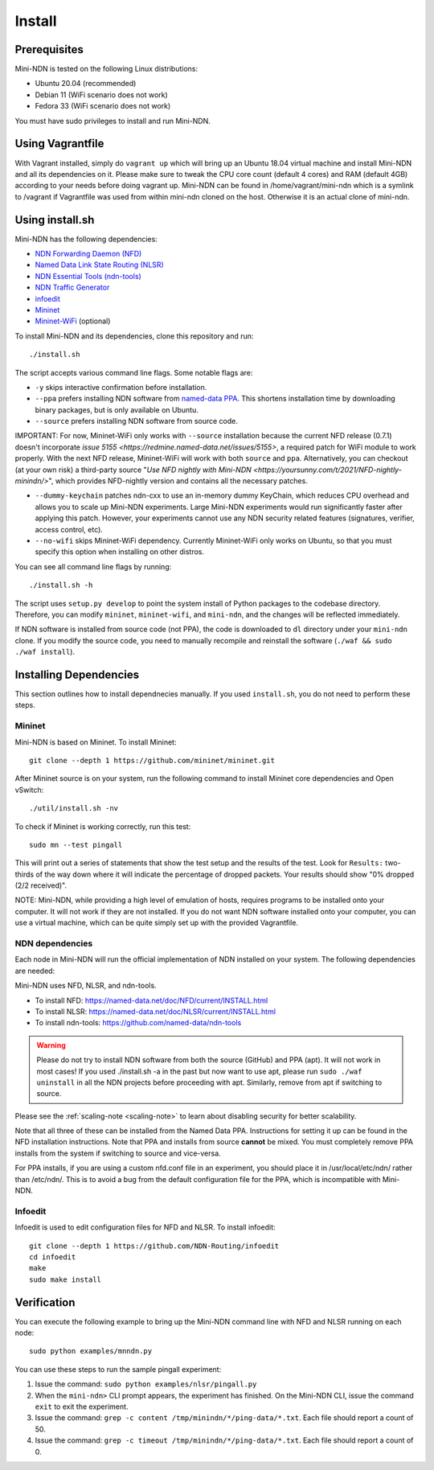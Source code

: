 Install
=======

Prerequisites
-------------

Mini-NDN is tested on the following Linux distributions:

- Ubuntu 20.04 (recommended)
- Debian 11 (WiFi scenario does not work)
- Fedora 33 (WiFi scenario does not work)

You must have sudo privileges to install and run Mini-NDN.

Using Vagrantfile
-----------------

With Vagrant installed, simply do ``vagrant up`` which will bring up an Ubuntu 18.04 virtual machine
and install Mini-NDN and all its dependencies on it. Please make sure to tweak the CPU core count
(default 4 cores) and RAM (default 4GB) according to your needs before doing vagrant up. Mini-NDN
can be found in /home/vagrant/mini-ndn which is a symlink to /vagrant if Vagrantfile was used from within mini-ndn cloned on the host. Otherwise it is an actual clone of mini-ndn.

Using install.sh
----------------

Mini-NDN has the following dependencies:

- `NDN Forwarding Daemon (NFD) <https://named-data.net/doc/NFD/>`_
- `Named Data Link State Routing (NLSR) <https://named-data.net/doc/NLSR/>`_
- `NDN Essential Tools (ndn-tools) <https://github.com/named-data/ndn-tools>`_
- `NDN Traffic Generator <https://github.com/named-data/ndn-traffic-generator>`_
- `infoedit <https://github.com/NDN-Routing/infoedit>`_
- `Mininet <http://mininet.org/>`_
- `Mininet-WiFi <https://mininet-wifi.github.io/>`_ (optional)

To install Mini-NDN and its dependencies, clone this repository and run:

::

    ./install.sh

The script accepts various command line flags.
Some notable flags are:

- ``-y`` skips interactive confirmation before installation.
- ``--ppa`` prefers installing NDN software from `named-data PPA <https://launchpad.net/~named-data/+archive/ubuntu/ppa>`_.
  This shortens installation time by downloading binary packages, but is only available on Ubuntu.
- ``--source`` prefers installing NDN software from source code.

IMPORTANT: For now, Mininet-WiFi only works with ``--source`` installation because the current NFD release (0.7.1) doesn't
incorporate `issue 5155 <https://redmine.named-data.net/issues/5155>`, a required patch for WiFi module to work properly.
With the next NFD release, Mininet-WiFi will work with both ``source`` and ``ppa``. Alternatively, you can
checkout (at your own risk) a third-party source "`Use NFD nightly with Mini-NDN <https://yoursunny.com/t/2021/NFD-nightly-minindn/>`", which provides
NFD-nightly version and contains all the necessary patches. 

- ``--dummy-keychain`` patches ndn-cxx to use an in-memory dummy KeyChain, which reduces CPU overhead
  and allows you to scale up Mini-NDN experiments. Large Mini-NDN experiments would run significantly
  faster after applying this patch. However, your experiments cannot use any NDN security related
  features (signatures, verifier, access control, etc).
- ``--no-wifi`` skips Mininet-WiFi dependency.
  Currently Mininet-WiFi only works on Ubuntu, so that you must specify this option when installing on other distros.

You can see all command line flags by running:

::

    ./install.sh -h

The script uses ``setup.py develop`` to point the system install of Python packages to the codebase
directory. Therefore, you can modify ``mininet``, ``mininet-wifi``, and ``mini-ndn``, and the
changes will be reflected immediately.

If NDN software is installed from source code (not PPA), the code is downloaded to ``dl`` directory
under your ``mini-ndn`` clone. If you modify the source code, you need to manually recompile and
reinstall the software (``./waf && sudo ./waf install``).


Installing Dependencies
-----------------------

This section outlines how to install dependnecies manually.
If you used ``install.sh``, you do not need to perform these steps.

Mininet
_______

Mini-NDN is based on Mininet. To install Mininet:

::

    git clone --depth 1 https://github.com/mininet/mininet.git

After Mininet source is on your system, run the following command to
install Mininet core dependencies and Open vSwitch:

::

    ./util/install.sh -nv

To check if Mininet is working correctly, run this test:

::

    sudo mn --test pingall

This will print out a series of statements that show the test setup and
the results of the test. Look for ``Results:`` two-thirds of the way
down where it will indicate the percentage of dropped packets. Your
results should show "0% dropped (2/2 received)".

NOTE: Mini-NDN, while providing a high level of emulation of hosts,
requires programs to be installed onto your computer. It will not work
if they are not installed. If you do not want NDN software installed
onto your computer, you can use a virtual machine, which can be quite
simply set up with the provided Vagrantfile.

NDN dependencies
________________

Each node in Mini-NDN will run the official implementation of NDN
installed on your system. The following dependencies are needed:

Mini-NDN uses NFD, NLSR, and ndn-tools.

- To install NFD: https://named-data.net/doc/NFD/current/INSTALL.html
- To install NLSR: https://named-data.net/doc/NLSR/current/INSTALL.html
- To install ndn-tools: https://github.com/named-data/ndn-tools

.. warning::
    Please do not try to install NDN software from both the source (GitHub) and PPA (apt).
    It will not work in most cases! If you used ./install.sh -a in the past but now want
    to use apt, please run ``sudo ./waf uninstall`` in all the NDN projects before proceeding
    with apt. Similarly, remove from apt if switching to source.

Please see the :ref:`scaling-note <scaling-note>` to learn about disabling
security for better scalability.

Note that all three of these can be installed from the Named Data PPA.
Instructions for setting it up can be found in the NFD installation
instructions. Note that PPA and installs from source **cannot** be
mixed. You must completely remove PPA installs from the system if switching
to source and vice-versa.

For PPA installs, if you are using a custom nfd.conf file in an experiment, you should
place it in /usr/local/etc/ndn/ rather than /etc/ndn/. This is to avoid
a bug from the default configuration file for the PPA, which is
incompatible with Mini-NDN.

Infoedit
________

Infoedit is used to edit configuration files for NFD and NLSR.
To install infoedit:

::

    git clone --depth 1 https://github.com/NDN-Routing/infoedit
    cd infoedit
    make
    sudo make install

Verification
------------

You can execute the following example to bring up the Mini-NDN command line
with NFD and NLSR running on each node:

::

    sudo python examples/mnndn.py

You can use these steps to run the sample pingall experiment:

1. Issue the command: ``sudo python examples/nlsr/pingall.py``
2. When the ``mini-ndn>`` CLI prompt appears, the experiment has
   finished. On the Mini-NDN CLI, issue the command ``exit`` to exit the
   experiment.
3. Issue the command:
   ``grep -c content /tmp/minindn/*/ping-data/*.txt``. Each file should
   report a count of 50.
4. Issue the command:
   ``grep -c timeout /tmp/minindn/*/ping-data/*.txt``. Each file should
   report a count of 0.
